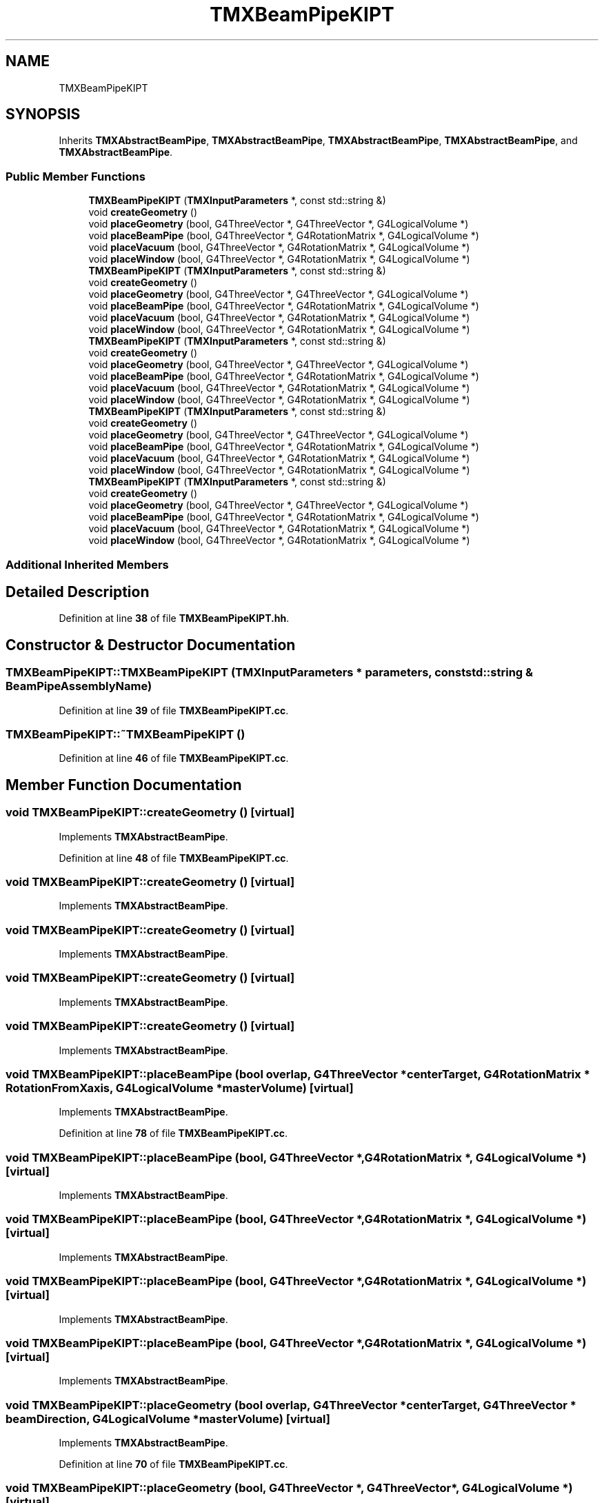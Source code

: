 .TH "TMXBeamPipeKIPT" 3 "Fri Oct 15 2021" "Version Version 1.0" "Transmutex Documentation" \" -*- nroff -*-
.ad l
.nh
.SH NAME
TMXBeamPipeKIPT
.SH SYNOPSIS
.br
.PP
.PP
Inherits \fBTMXAbstractBeamPipe\fP, \fBTMXAbstractBeamPipe\fP, \fBTMXAbstractBeamPipe\fP, \fBTMXAbstractBeamPipe\fP, and \fBTMXAbstractBeamPipe\fP\&.
.SS "Public Member Functions"

.in +1c
.ti -1c
.RI "\fBTMXBeamPipeKIPT\fP (\fBTMXInputParameters\fP *, const std::string &)"
.br
.ti -1c
.RI "void \fBcreateGeometry\fP ()"
.br
.ti -1c
.RI "void \fBplaceGeometry\fP (bool, G4ThreeVector *, G4ThreeVector *, G4LogicalVolume *)"
.br
.ti -1c
.RI "void \fBplaceBeamPipe\fP (bool, G4ThreeVector *, G4RotationMatrix *, G4LogicalVolume *)"
.br
.ti -1c
.RI "void \fBplaceVacuum\fP (bool, G4ThreeVector *, G4RotationMatrix *, G4LogicalVolume *)"
.br
.ti -1c
.RI "void \fBplaceWindow\fP (bool, G4ThreeVector *, G4RotationMatrix *, G4LogicalVolume *)"
.br
.ti -1c
.RI "\fBTMXBeamPipeKIPT\fP (\fBTMXInputParameters\fP *, const std::string &)"
.br
.ti -1c
.RI "void \fBcreateGeometry\fP ()"
.br
.ti -1c
.RI "void \fBplaceGeometry\fP (bool, G4ThreeVector *, G4ThreeVector *, G4LogicalVolume *)"
.br
.ti -1c
.RI "void \fBplaceBeamPipe\fP (bool, G4ThreeVector *, G4RotationMatrix *, G4LogicalVolume *)"
.br
.ti -1c
.RI "void \fBplaceVacuum\fP (bool, G4ThreeVector *, G4RotationMatrix *, G4LogicalVolume *)"
.br
.ti -1c
.RI "void \fBplaceWindow\fP (bool, G4ThreeVector *, G4RotationMatrix *, G4LogicalVolume *)"
.br
.ti -1c
.RI "\fBTMXBeamPipeKIPT\fP (\fBTMXInputParameters\fP *, const std::string &)"
.br
.ti -1c
.RI "void \fBcreateGeometry\fP ()"
.br
.ti -1c
.RI "void \fBplaceGeometry\fP (bool, G4ThreeVector *, G4ThreeVector *, G4LogicalVolume *)"
.br
.ti -1c
.RI "void \fBplaceBeamPipe\fP (bool, G4ThreeVector *, G4RotationMatrix *, G4LogicalVolume *)"
.br
.ti -1c
.RI "void \fBplaceVacuum\fP (bool, G4ThreeVector *, G4RotationMatrix *, G4LogicalVolume *)"
.br
.ti -1c
.RI "void \fBplaceWindow\fP (bool, G4ThreeVector *, G4RotationMatrix *, G4LogicalVolume *)"
.br
.ti -1c
.RI "\fBTMXBeamPipeKIPT\fP (\fBTMXInputParameters\fP *, const std::string &)"
.br
.ti -1c
.RI "void \fBcreateGeometry\fP ()"
.br
.ti -1c
.RI "void \fBplaceGeometry\fP (bool, G4ThreeVector *, G4ThreeVector *, G4LogicalVolume *)"
.br
.ti -1c
.RI "void \fBplaceBeamPipe\fP (bool, G4ThreeVector *, G4RotationMatrix *, G4LogicalVolume *)"
.br
.ti -1c
.RI "void \fBplaceVacuum\fP (bool, G4ThreeVector *, G4RotationMatrix *, G4LogicalVolume *)"
.br
.ti -1c
.RI "void \fBplaceWindow\fP (bool, G4ThreeVector *, G4RotationMatrix *, G4LogicalVolume *)"
.br
.ti -1c
.RI "\fBTMXBeamPipeKIPT\fP (\fBTMXInputParameters\fP *, const std::string &)"
.br
.ti -1c
.RI "void \fBcreateGeometry\fP ()"
.br
.ti -1c
.RI "void \fBplaceGeometry\fP (bool, G4ThreeVector *, G4ThreeVector *, G4LogicalVolume *)"
.br
.ti -1c
.RI "void \fBplaceBeamPipe\fP (bool, G4ThreeVector *, G4RotationMatrix *, G4LogicalVolume *)"
.br
.ti -1c
.RI "void \fBplaceVacuum\fP (bool, G4ThreeVector *, G4RotationMatrix *, G4LogicalVolume *)"
.br
.ti -1c
.RI "void \fBplaceWindow\fP (bool, G4ThreeVector *, G4RotationMatrix *, G4LogicalVolume *)"
.br
.in -1c
.SS "Additional Inherited Members"
.SH "Detailed Description"
.PP 
Definition at line \fB38\fP of file \fBTMXBeamPipeKIPT\&.hh\fP\&.
.SH "Constructor & Destructor Documentation"
.PP 
.SS "TMXBeamPipeKIPT::TMXBeamPipeKIPT (\fBTMXInputParameters\fP * parameters, const std::string & BeamPipeAssemblyName)"

.PP
Definition at line \fB39\fP of file \fBTMXBeamPipeKIPT\&.cc\fP\&.
.SS "TMXBeamPipeKIPT::~TMXBeamPipeKIPT ()"

.PP
Definition at line \fB46\fP of file \fBTMXBeamPipeKIPT\&.cc\fP\&.
.SH "Member Function Documentation"
.PP 
.SS "void TMXBeamPipeKIPT::createGeometry ()\fC [virtual]\fP"

.PP
Implements \fBTMXAbstractBeamPipe\fP\&.
.PP
Definition at line \fB48\fP of file \fBTMXBeamPipeKIPT\&.cc\fP\&.
.SS "void TMXBeamPipeKIPT::createGeometry ()\fC [virtual]\fP"

.PP
Implements \fBTMXAbstractBeamPipe\fP\&.
.SS "void TMXBeamPipeKIPT::createGeometry ()\fC [virtual]\fP"

.PP
Implements \fBTMXAbstractBeamPipe\fP\&.
.SS "void TMXBeamPipeKIPT::createGeometry ()\fC [virtual]\fP"

.PP
Implements \fBTMXAbstractBeamPipe\fP\&.
.SS "void TMXBeamPipeKIPT::createGeometry ()\fC [virtual]\fP"

.PP
Implements \fBTMXAbstractBeamPipe\fP\&.
.SS "void TMXBeamPipeKIPT::placeBeamPipe (bool overlap, G4ThreeVector * centerTarget, G4RotationMatrix * RotationFromXaxis, G4LogicalVolume * masterVolume)\fC [virtual]\fP"

.PP
Implements \fBTMXAbstractBeamPipe\fP\&.
.PP
Definition at line \fB78\fP of file \fBTMXBeamPipeKIPT\&.cc\fP\&.
.SS "void TMXBeamPipeKIPT::placeBeamPipe (bool, G4ThreeVector *, G4RotationMatrix *, G4LogicalVolume *)\fC [virtual]\fP"

.PP
Implements \fBTMXAbstractBeamPipe\fP\&.
.SS "void TMXBeamPipeKIPT::placeBeamPipe (bool, G4ThreeVector *, G4RotationMatrix *, G4LogicalVolume *)\fC [virtual]\fP"

.PP
Implements \fBTMXAbstractBeamPipe\fP\&.
.SS "void TMXBeamPipeKIPT::placeBeamPipe (bool, G4ThreeVector *, G4RotationMatrix *, G4LogicalVolume *)\fC [virtual]\fP"

.PP
Implements \fBTMXAbstractBeamPipe\fP\&.
.SS "void TMXBeamPipeKIPT::placeBeamPipe (bool, G4ThreeVector *, G4RotationMatrix *, G4LogicalVolume *)\fC [virtual]\fP"

.PP
Implements \fBTMXAbstractBeamPipe\fP\&.
.SS "void TMXBeamPipeKIPT::placeGeometry (bool overlap, G4ThreeVector * centerTarget, G4ThreeVector * beamDirection, G4LogicalVolume * masterVolume)\fC [virtual]\fP"

.PP
Implements \fBTMXAbstractBeamPipe\fP\&.
.PP
Definition at line \fB70\fP of file \fBTMXBeamPipeKIPT\&.cc\fP\&.
.SS "void TMXBeamPipeKIPT::placeGeometry (bool, G4ThreeVector *, G4ThreeVector *, G4LogicalVolume *)\fC [virtual]\fP"

.PP
Implements \fBTMXAbstractBeamPipe\fP\&.
.SS "void TMXBeamPipeKIPT::placeGeometry (bool, G4ThreeVector *, G4ThreeVector *, G4LogicalVolume *)\fC [virtual]\fP"

.PP
Implements \fBTMXAbstractBeamPipe\fP\&.
.SS "void TMXBeamPipeKIPT::placeGeometry (bool, G4ThreeVector *, G4ThreeVector *, G4LogicalVolume *)\fC [virtual]\fP"

.PP
Implements \fBTMXAbstractBeamPipe\fP\&.
.SS "void TMXBeamPipeKIPT::placeGeometry (bool, G4ThreeVector *, G4ThreeVector *, G4LogicalVolume *)\fC [virtual]\fP"

.PP
Implements \fBTMXAbstractBeamPipe\fP\&.
.SS "void TMXBeamPipeKIPT::placeVacuum (bool overlap, G4ThreeVector * centerTarget, G4RotationMatrix * RotationFromXaxis, G4LogicalVolume * masterVolume)\fC [virtual]\fP"

.PP
Implements \fBTMXAbstractBeamPipe\fP\&.
.PP
Definition at line \fB96\fP of file \fBTMXBeamPipeKIPT\&.cc\fP\&.
.SS "void TMXBeamPipeKIPT::placeVacuum (bool, G4ThreeVector *, G4RotationMatrix *, G4LogicalVolume *)\fC [virtual]\fP"

.PP
Implements \fBTMXAbstractBeamPipe\fP\&.
.SS "void TMXBeamPipeKIPT::placeVacuum (bool, G4ThreeVector *, G4RotationMatrix *, G4LogicalVolume *)\fC [virtual]\fP"

.PP
Implements \fBTMXAbstractBeamPipe\fP\&.
.SS "void TMXBeamPipeKIPT::placeVacuum (bool, G4ThreeVector *, G4RotationMatrix *, G4LogicalVolume *)\fC [virtual]\fP"

.PP
Implements \fBTMXAbstractBeamPipe\fP\&.
.SS "void TMXBeamPipeKIPT::placeVacuum (bool, G4ThreeVector *, G4RotationMatrix *, G4LogicalVolume *)\fC [virtual]\fP"

.PP
Implements \fBTMXAbstractBeamPipe\fP\&.
.SS "void TMXBeamPipeKIPT::placeWindow (bool overlap, G4ThreeVector * centerTarget, G4RotationMatrix * RotationFromXaxis, G4LogicalVolume * masterVolume)\fC [virtual]\fP"

.PP
Implements \fBTMXAbstractBeamPipe\fP\&.
.PP
Definition at line \fB106\fP of file \fBTMXBeamPipeKIPT\&.cc\fP\&.
.SS "void TMXBeamPipeKIPT::placeWindow (bool, G4ThreeVector *, G4RotationMatrix *, G4LogicalVolume *)\fC [virtual]\fP"

.PP
Implements \fBTMXAbstractBeamPipe\fP\&.
.SS "void TMXBeamPipeKIPT::placeWindow (bool, G4ThreeVector *, G4RotationMatrix *, G4LogicalVolume *)\fC [virtual]\fP"

.PP
Implements \fBTMXAbstractBeamPipe\fP\&.
.SS "void TMXBeamPipeKIPT::placeWindow (bool, G4ThreeVector *, G4RotationMatrix *, G4LogicalVolume *)\fC [virtual]\fP"

.PP
Implements \fBTMXAbstractBeamPipe\fP\&.
.SS "void TMXBeamPipeKIPT::placeWindow (bool, G4ThreeVector *, G4RotationMatrix *, G4LogicalVolume *)\fC [virtual]\fP"

.PP
Implements \fBTMXAbstractBeamPipe\fP\&.

.SH "Author"
.PP 
Generated automatically by Doxygen for Transmutex Documentation from the source code\&.
